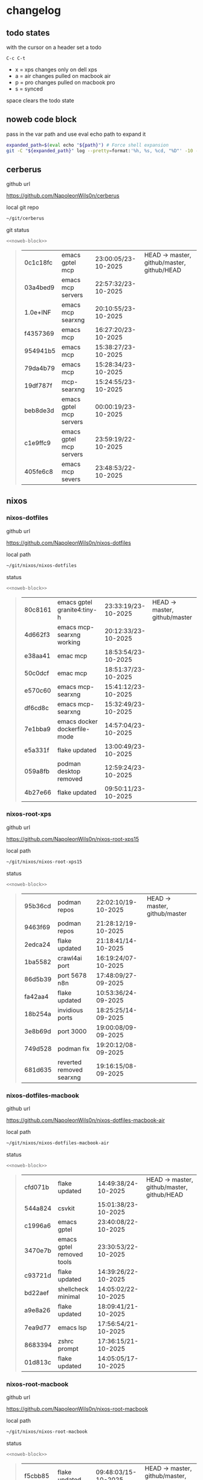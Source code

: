 #+STARTUP: show2levels
#+PROPERTY: header-args:sh :results output table replace :noweb yes :wrap quote
#+TODO: TODO(t) INPROGRESS(i) XPS(x) AIR(a) PRO(p) | SYNCED(s)
* changelog
** todo states

with the cursor on a header set a todo

#+begin_example
C-c C-t
#+end_example

+ x = xps changes only on dell xps
+ a = air changes pulled on macbook air
+ p = pro changes pulled on macbook pro
+ s = synced

space clears the todo state

** noweb code block

pass in the var path and use eval echo path to expand it

#+NAME: noweb-block
#+begin_src sh 
expanded_path=$(eval echo "${path}") # Force shell expansion
git -C "${expanded_path}" log --pretty=format:'%h, %s, %cd, "%D"' -10 --date=format:'%H:%M:%S/%d-%m-%Y' 
#+end_src

** cerberus

github url

[[https://github.com/NapoleonWils0n/cerberus]]

local git repo

#+begin_src sh
~/git/cerberus
#+end_src

git status

#+NAME: cerberus
#+HEADER: :var path="~/git/cerberus"
#+begin_src sh
<<noweb-block>>
#+end_src

#+RESULTS: cerberus
#+begin_quote
| 0c1c18fc | emacs gptel mcp         | 23:00:05/23-10-2025 | HEAD -> master, github/master, github/HEAD |
| 03a4bed9 | emacs mcp servers       | 22:57:32/23-10-2025 |                                            |
| 1.0e+INF | emacs mcp searxng       | 20:10:55/23-10-2025 |                                            |
| f4357369 | emacs mcp               | 16:27:20/23-10-2025 |                                            |
| 954941b5 | emacs mcp               | 15:38:27/23-10-2025 |                                            |
| 79da4b79 | emacs mcp               | 15:28:34/23-10-2025 |                                            |
| 19df787f | mcp-searxng             | 15:24:55/23-10-2025 |                                            |
| beb8de3d | emacs gptel mcp servers | 00:00:19/23-10-2025 |                                            |
| c1e9ffc9 | emacs gptel mcp servers | 23:59:19/22-10-2025 |                                            |
| 405fe6c8 | emacs mcp severs        | 23:48:53/22-10-2025 |                                            |
#+end_quote

** nixos
*** nixos-dotfiles

github url

[[https://github.com/NapoleonWils0n/nixos-dotfiles]]

local path

#+begin_src sh
~/git/nixos/nixos-dotfiles
#+end_src

status

#+NAME: nixos-dotfiles
#+HEADER: :var path="~/git/nixos/nixos-dotfiles"
#+begin_src sh
<<noweb-block>>
#+end_src

#+RESULTS: nixos-dotfiles
#+begin_quote
| 80c8161 | emacs gptel granite4:tiny-h  | 23:33:19/23-10-2025 | HEAD -> master, github/master |
| 4d662f3 | emacs mcp-searxng working    | 20:12:33/23-10-2025 |                               |
| e38aa41 | emac mcp                     | 18:53:54/23-10-2025 |                               |
| 50c0dcf | emac mcp                     | 18:51:37/23-10-2025 |                               |
| e570c60 | emacs mcp-searxng            | 15:41:12/23-10-2025 |                               |
| df6cd8c | emacs mcp-searxng            | 15:32:49/23-10-2025 |                               |
| 7e1bba9 | emacs docker dockerfile-mode | 14:57:04/23-10-2025 |                               |
| e5a331f | flake updated                | 13:00:49/23-10-2025 |                               |
| 059a8fb | podman desktop removed       | 12:59:24/23-10-2025 |                               |
| 4b27e66 | flake updated                | 09:50:11/23-10-2025 |                               |
#+end_quote

*** nixos-root-xps

github url

[[https://github.com/NapoleonWils0n/nixos-root-xps15]]

local path

#+begin_src sh
~/git/nixos/nixos-root-xps15
#+end_src

status

#+NAME: nixos-root-xps15
#+HEADER: :var path="~/git/nixos/nixos-root-xps15"
#+begin_src sh
<<noweb-block>>
#+end_src

#+RESULTS: nixos-root-xps15
#+begin_quote
| 95b36cd | podman repos             | 22:02:10/19-10-2025 | HEAD -> master, github/master |
| 9463f69 | podman repos             | 21:28:12/19-10-2025 |                               |
| 2edca24 | flake updated            | 21:18:41/14-10-2025 |                               |
| 1ba5582 | crawl4ai port            | 16:19:24/07-10-2025 |                               |
| 86d5b39 | port 5678 n8n            | 17:48:09/27-09-2025 |                               |
| fa42aa4 | flake updated            | 10:53:36/24-09-2025 |                               |
| 18b254a | invidious ports          | 18:25:25/14-09-2025 |                               |
| 3e8b69d | port 3000                | 19:00:08/09-09-2025 |                               |
| 749d528 | podman fix               | 19:20:12/08-09-2025 |                               |
| 681d635 | reverted removed searxng | 19:16:15/08-09-2025 |                               |
#+end_quote

*** nixos-dotfiles-macbook

github url

[[https://github.com/NapoleonWils0n/nixos-dotfiles-macbook-air]]

local path

#+begin_src sh
~/git/nixos/nixos-dotfiles-macbook-air
#+end_src

status

#+NAME: nixos-dotfiles-macbook-air
#+HEADER: :var path="~/git/nixos/nixos-dotfiles-macbook-air"
#+begin_src sh
<<noweb-block>>
#+end_src

#+RESULTS: nixos-dotfiles-macbook-air
#+begin_quote
| cfd071b | flake updated             | 14:49:38/24-10-2025 | HEAD -> master, github/master, github/HEAD |
| 544a824 | csvkit                    | 15:01:38/23-10-2025 |                                            |
| c1996a6 | emacs gptel               | 23:40:08/22-10-2025 |                                            |
| 3470e7b | emacs gptel removed tools | 23:30:53/22-10-2025 |                                            |
| c93721d | flake updated             | 14:39:26/22-10-2025 |                                            |
| bd22aef | shellcheck minimal        | 14:05:02/22-10-2025 |                                            |
| a9e8a26 | flake updated             | 18:09:41/21-10-2025 |                                            |
| 7ea9d77 | emacs lsp                 | 17:56:54/21-10-2025 |                                            |
| 8683394 | zshrc prompt              | 17:36:15/21-10-2025 |                                            |
| 01d813c | flake updated             | 14:05:05/17-10-2025 |                                            |
#+end_quote

*** nixos-root-macbook

github url

[[https://github.com/NapoleonWils0n/nixos-root-macbook]]

local path

#+begin_src sh
~/git/nixos/nixos-root-macbook
#+end_src

status

#+NAME: nixos-root-macbook
#+HEADER: :var path="~/git/nixos/nixos-root-macbook"
#+begin_src sh
<<noweb-block>>
#+end_src

#+RESULTS: nixos-root-macbook
#+begin_quote
| f5cbb85 | flake updated    | 09:48:03/15-10-2025 | HEAD -> master, github/master, github/HEAD |
| 141ef1d | flake updated    | 15:37:14/24-09-2025 |                                            |
| 5600b28 | flake updated    | 09:49:40/08-09-2025 |                                            |
| c592d64 | flake updated    | 16:43:52/20-08-2025 |                                            |
| e91e042 | flake updated    | 14:34:46/10-08-2025 |                                            |
| 6bce3c8 | removed comments | 13:25:43/29-07-2025 |                                            |
| 84625b8 | flake updated    | 18:29:42/28-07-2025 |                                            |
| c63ef3a | flake updated    | 18:13:07/28-07-2025 |                                            |
| bfb380c | broadcom         | 16:02:38/28-07-2025 |                                            |
| 14e0f20 | flake updated    | 14:14:58/25-07-2025 |                                            |
#+end_quote

*** nixos-bin

github url

[[https://github.com/NapoleonWils0n/nixos-bin]]

local path

#+begin_src sh
~/git/nixos/nixos-bin
#+end_src

status

#+NAME: nixos-bin
#+HEADER: :var path="~/git/nixos/nixos-bin"
#+begin_src sh
<<noweb-block>>
#+end_src

#+RESULTS: nixos-bin
#+begin_quote
| 17ecf4b | ytdlp-mpv exits properly                  | 23:53:27/25-08-2025 | HEAD -> master, github/master |
| f2d0372 | ytdlp-mpv working                         | 23:40:00/25-08-2025 |                               |
| 4a9e08d | ytdlp-mpv with mpv terminal output        | 20:13:16/25-08-2025 |                               |
| 2271045 | ytdlp-mpv                                 | 19:49:47/25-08-2025 |                               |
| a11d244 | ytdlp-mpv                                 | 18:16:44/25-08-2025 |                               |
| b3fc72d | dash-ffmpeg                               | 14:31:24/25-08-2025 |                               |
| f3c6b4e | dash-ffmpeg                               | 12:19:27/25-08-2025 |                               |
| a29943f | removed script                            | 20:49:40/23-08-2025 |                               |
| 9c0a6bd | dash-mpv yt-dlp get mpd and play with mpv | 19:45:52/23-08-2025 |                               |
| fea4413 | dash ffmpeg                               | 18:24:51/23-08-2025 |                               |
#+end_quote

** debian
*** debian-dotfiles

github url

[[https://github.com/NapoleonWils0n/debian-dotfiles]]

local path

#+begin_src sh
~/git/various-systems/debian/debian-dotfiles
#+end_src

status

#+NAME: debian-dotfiles
#+HEADER: :var path="~/git/various-systems/debian/debian-dotfiles"
#+begin_src sh
<<noweb-block>>
#+end_src

#+RESULTS: debian-dotfiles
#+begin_quote
| 2c5e5ca   | emacs mcp-searxng working | 20:13:27/23-10-2025 | HEAD -> master, github/master, github/HEAD |
| 8.329e+30 | emacs mcp docker          | 15:06:32/23-10-2025 |                                            |
| b210d2d   | emacs gptel               | 23:41:31/22-10-2025 |                                            |
| 36ec4f7   | emacs gptel removed tools | 23:32:09/22-10-2025 |                                            |
| 959bcd8   | emacs lsp servers         | 14:28:12/22-10-2025 |                                            |
| ee728ba   | zshrc prompt              | 17:37:41/21-10-2025 |                                            |
| 6e89d18   | crawl4ai screenshot.py    | 23:07:19/18-10-2025 |                                            |
| 5476d13   | crawl4ai screenshot.py    | 23:01:47/18-10-2025 |                                            |
| 8c4a9da   | markdown mode             | 18:59:50/07-10-2025 |                                            |
| 7cd58c1   | crawl4ai podman           | 18:42:55/07-10-2025 |                                            |
#+end_quote

*** debian-root

github url

[[https://github.com/NapoleonWils0n/debian-root]]

local path

#+begin_src sh
~/git/various-systems/debian/debian-root
#+end_src

status

#+NAME: debian-root
#+HEADER: :var path="~/git/various-systems/debian/debian-root"
#+begin_src sh
<<noweb-block>>
#+end_src

#+RESULTS: debian-root
#+begin_quote
| 076e4aa | debian root sources  | 17:41:03/13-08-2025 | HEAD -> master, github/master |
| 17fbb66 | removed old scripts  | 14:14:11/27-07-2025 |                               |
| 10ec258 | non-free             | 16:02:50/16-05-2025 |                               |
| ce131c6 | nognome removed      | 14:38:51/16-05-2025 |                               |
| 3a992bd | bin                  | 14:20:00/16-05-2025 |                               |
| cbc2e05 | bin                  | 14:15:21/16-05-2025 |                               |
| 7514afb | debian root          | 21:19:24/15-05-2025 |                               |
| f83c775 | debian dns and dhcp  | 20:58:13/14-03-2017 |                               |
| 8d99268 | debian root dotfiles | 13:49:16/21-02-2017 |                               |
#+end_quote

*** debian-bin

github url

[[https://github.com/NapoleonWils0n/debian-bin]]

local path

#+begin_src sh
~/git/various-systems/debian/debian-bin
#+end_src

status

#+NAME: debian-bin
#+HEADER: :var path="~/git/various-systems/debian/debian-bin"
#+begin_src sh
<<noweb-block>>
#+end_src

#+RESULTS: debian-bin
#+begin_quote
| 077e0b5 | yt-dlp                   | 14:50:47/24-10-2025 | HEAD -> master             |
| fe4fff4 | updating yt-dlp          | 14:50:31/24-10-2025 |                            |
| 987d52e | yt-dlp                   | 18:15:00/15-10-2025 | github/master, github/HEAD |
| 8cdd539 | yt-dlp                   | 22:28:03/28-09-2025 |                            |
| e601fbc | yt-dlp                   | 16:40:19/24-09-2025 |                            |
| c6d3eb5 | yt-dlp                   | 12:57:11/08-09-2025 |                            |
| 6fa2584 | yt-dlp                   | 20:47:28/28-08-2025 |                            |
| 51a8b53 | ytdlp-mpv                | 13:14:49/26-08-2025 |                            |
| e4940d6 | ytdlp-mpv exits properly | 23:53:51/25-08-2025 |                            |
| d54f894 | ytdlp-mpv working        | 23:40:39/25-08-2025 |                            |
#+end_quote
